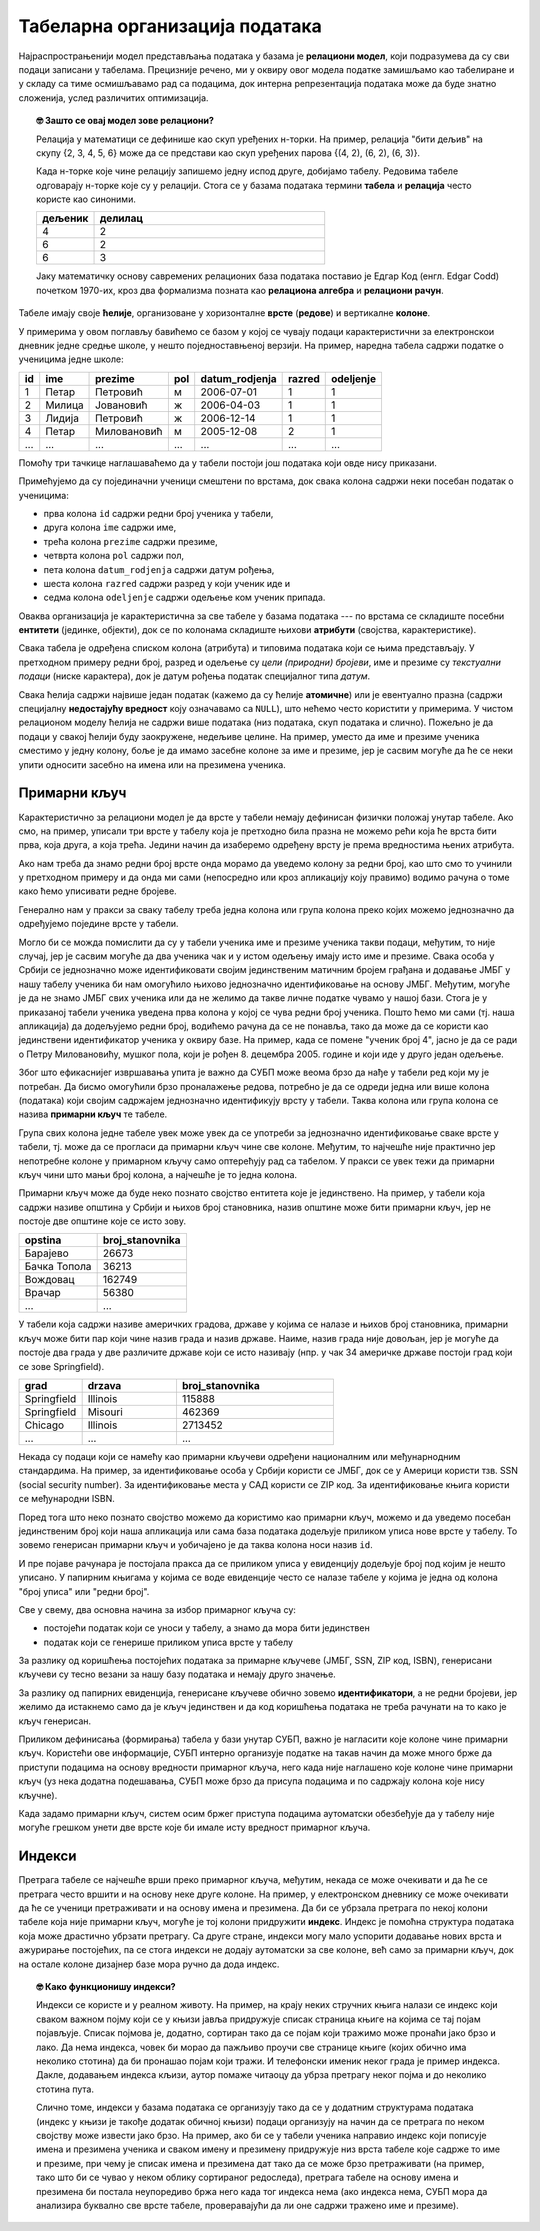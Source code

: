 .. -*- mode: rst -*-

Табеларна организација података
-------------------------------

Најраспрострањенији модел представљања података у базама је
**релациони модел**, који подразумева да су сви подаци записани у
табелама. Прецизније речено, ми у оквиру овог модела податке замишљамо
као табелиране и у складу са тиме осмишљавамо рад са подацима, док
интерна репрезентација података може да буде знатно сложенија, услед
различитих оптимизација.

.. topic:: 🤓 Зашто се овај модел зове релациони?

    Релација у математици се дефинише као скуп уређених н-торки. На пример,
    релација "бити дељив" на скупу {2, 3, 4, 5, 6} може да се представи као
    скуп уређених парова {(4, 2), (6, 2), (6, 3)}.
    
    Када н-торке које чине релацију запишемо једну испод друге, добијамо табелу.
    Редовима табеле одговарају н-торке које су у релацији. Стога се у базама 
    података термини **табела** и **релација** често користе као синоними. 
    
    .. csv-table::
       :header:  "дељеник", "делилац"
       :widths: 20, 80
       :align: left

       4, 2
       6, 2
       6, 3

    Јаку математичку основу савремених релационих база података поставио је
    Едгар Код (енгл. Edgar Codd) почетком 1970-их, кроз два формализма
    позната као **релациона алгебра** и **релациони рачун**.

Табеле имају своје **ћелије**, организоване у хоризонталне **врсте**
(**редове**) и вертикалне **колоне**.

У примерима у овом поглављу бавићемо се базом у
којој се чувају подаци карактеристични за електронскои дневник једне средње школе,
у нешто поједноставњеној верзији.
На пример, наредна табела садржи податке о ученицима једне школе:

.. csv-table::
   :header:  "id", "ime", "prezime", "pol", "datum_rodjenja", "razred", "odeljenje"
   :align: left

   1, Петар, Петровић, м, 2006-07-01, 1, 1
   2, Милица, Јовановић, ж, 2006-04-03, 1, 1
   3, Лидија, Петровић, ж, 2006-12-14, 1, 1
   4, Петар, Миловановић, м, 2005-12-08, 2, 1
   ..., ..., ..., ..., ..., ..., ...

Помоћу три тачкице наглашаваћемо да у табели постоји још података који
овде нису приказани.
   
Примећујемо да су појединачни ученици смештени по врстама, док свака
колона садржи неки посебан податак о ученицима:

- прва колона ``id`` садржи редни број ученика у табели,
- друга колона ``ime`` садржи име,
- трећа колона ``prezime`` садржи презиме,
- четврта колона ``pol`` садржи пол,
- пета колона ``datum_rodjenja`` садржи датум рођења,
- шеста колона ``razred`` садржи разред у који ученик иде и
- седма колона ``odeljenje`` садржи одељење ком ученик припада.

Оваква организација је карактеристична за све табеле у базама података
--- по врстама се складиште посебни **ентитети** (јединке, објекти),
док се по колонама складиште њихови **атрибути** (својства,
карактеристике).

Свака табела је одређена списком колона (атрибута) и типовима података
који се њима представљају. У претходном примеру редни број, разред и
одељење су *цели (природни) бројеви*, име и презиме су *текстуални
подаци* (ниске карактера), док је датум рођења податак специјалног
типа *датум*.

Свака ћелија садржи највише један податак (кажемо да су ћелије
**атомичне**) или је евентуално празна (садржи специјалну
**недостајућу вредност** коју означавамо са ``NULL``), што нећемо
често користити у примерима. У чистом релационом моделу ћелија не
садржи више података (низ података, скуп података и слично). Пожељно
је да подаци у свакој ћелији буду заокружене, недељиве целине. На
пример, уместо да име и презиме ученика сместимо у једну колону, боље
је да имамо засебне колоне за име и презиме, јер је сасвим могуће да
ће се неки упити односити засебно на имена или на презимена ученика.

Примарни кључ
.............

Карактеристично за релациони модел је да врсте у табели немају
дефинисан физички положај унутар табеле. Ако смо, на пример, уписали
три врсте у табелу која је претходно била празна не можемо рећи која
ће врста бити прва, која друга, а која трећа. Једини начин да
изаберемо одређену врсту је према вредностима њених атрибута.

Ако нам треба да знамо редни број врсте онда морамо да уведемо колону
за редни број, као што смо то учинили у претходном примеру и да онда
ми сами (непосредно или кроз апликацију коју правимо) водимо рачуна о
томе како ћемо уписивати редне бројеве.

Генерално нам у пракси за сваку табелу треба једна колона или група
колона преко којих можемо једнозначно да одређујемо поједине врсте у
табели.

Могло би се можда помислити да су у табели ученика име и презиме
ученика такви подаци, међутим, то није случај, јер је сасвим могуће да
два ученика чак и у истом одељењу имају исто име и презиме. Свака
особа у Србији се једнозначно може идентификовати својим јединственим
матичним бројем грађана и додавање ЈМБГ у нашу табелу ученика би нам
омогућило њихово једнозначно идентификовање на основу ЈМБГ. Међутим,
могуће је да не знамо ЈМБГ свих ученика или да не желимо да такве
личне податке чувамо у нашој бази. Стога је у приказаној табели
ученика уведена прва колона у којој се чува редни број ученика. Пошто
ћемо ми сами (тј. наша апликација) да додељујемо редни број, водићемо
рачуна да се не понавља, тако да може да се користи као јединствени
идентификатор ученика у оквиру базе. На пример, када се помене "ученик
број 4", јасно је да се ради о Петру Миловановићу, мушког пола, који
је рођен 8. децембра 2005. године и који иде у друго један одељење.

Због што ефикаснијег извршавања упита је важно да СУБП може веома брзо
да нађе у табели ред који му је потребан. Да бисмо омогућили брзо
проналажење редова, потребно је да се одреди једна или више колона
(података) који својим садржајем једнозначно идентификују врсту у
табели. Таква колона или група колона се назива **примарни кључ** те
табеле.

Група свих колона једне табеле увек може увек да се употреби за
једнозначно идентификовање сваке врсте у табели, тј. може да се
прогласи да примарни кључ чине све колоне. Међутим, то најчешће није
практично јер непотребне колоне у примарном кључу само оптерећују рад
са табелом. У пракси се увек тежи да примарни кључ чини што мањи број
колона, а најчешће је то једна колона.

Примарни кључ може да буде неко познато својство ентитета које је
јединствено. На пример, у табели која садржи називе општина у Србији и
њихов број становника, назив општине може бити примарни кључ, јер не
постоје две општине које се исто зову.

.. csv-table::
   :header:  "opstina", "broj_stanovnika"
   :align: left

   Барајево, 26673
   Бачка Топола, 36213
   Вождовац, 162749
   Врачар, 56380
   ..., ...

У табели која садржи називе америчких градова, државе у којима се
налазе и њихов број становника, примарни кључ може бити пар који чине
назив града и назив државе. Наиме, назив града није довољан, јер је
могуће да постоје два града у две различите државе који се исто
називају (нпр. у чак 34 америчке државе постоји град који се зове
Springfield).

.. csv-table::
   :header:  "grad", "drzava", "broj_stanovnika"
   :widths: 20, 30, 50
   :align: left

   Springfield, Illinois, 115888
   Springfield, Misouri, 462369
   Chicago, Illinois, 2713452
   ..., ..., ...


Некада су подаци који се намећу као примарни кључеви одређени
националним или међунарнодним стандардима. На пример, за
идентификовање особа у Србији користи се ЈМБГ, док се у Америци
користи тзв. SSN (social security number). За идентификовање места у
САД користи се ZIP код. За идентификовање књига користи се међународни
ISBN.

Поред тога што неко познато својство можемо да користимо као примарни
кључ, можемо и да уведемо посебан јединственим број који наша
апликација или сама база података додељује приликом уписа нове врсте у
табелу. То зовемо генерисан примарни кључ и уобичајено је да таква
колона носи назив ``id``.

И пре појаве рачунара је постојала пракса да се приликом уписа у
евиденцију додељује број под којим је нешто уписано. У папирним
књигама у којима се воде евиденције често се налазе табеле у којима је
једна од колона "број уписа" или "редни број".

Све у свему, два основна начина за избор примарног кључа су:

- постојећи податак који се уноси у табелу, а знамо да мора бити
  јединствен
  
- податак који се генерише приликом уписа врсте у табелу

За разлику од коришћења постојећих података за примарне кључеве (ЈМБГ,
SSN, ZIP код, ISBN), генерисани кључеви су тесно везани за нашу базу
података и немају друго значење.

За разлику од папирних евиденција, генерисане кључеве обично зовемо
**идентификатори**, а не редни бројеви, јер желимо да истакнемо само
да је кључ јединствен и да код коришћења података не треба рачунати на
то како је кључ генерисан.

Приликом дефинисања (формирања) табела у бази унутар СУБП, важно је
нагласити које колоне чине примарни кључ. Користећи ове информације,
СУБП интерно организује податке на такав начин да може много брже да
приступи подацима на основу вредности примарног кључа, него када није
наглашено које колоне чине примарни кључ (уз нека додатна подешавања,
СУБП може брзо да присупа подацима и по садржају колона које нису
кључне).

Када задамо примарни кључ, систем осим бржег приступа подацима
аутоматски обезбеђује да у табелу није могуће грешком унети две врсте
које би имале исту вредност примарног кључа.

Индекси
.......

Претрага табеле се најчешће врши преко примарног кључа, међутим,
некада се може очекивати и да ће се претрага често вршити и на основу
неке друге колоне. На пример, у електронском дневнику се може
очекивати да ће се ученици претраживати и на основу имена и презимена.
Да би се убрзала претрага по некој колони табеле која није примарни
кључ, могуће је тој колони придружити **индекс**. Индекс је помоћна
структура података која може драстично убрзати претрагу. Са друге
стране, индекси могу мало успорити додавање нових врста и ажурирање
постојећих, па се стога индекси не додају аутоматски за све колоне,
већ само за примарни кључ, док на остале колоне дизајнер базе мора
ручно да дода индекс.

.. topic:: 🤓 Како функционишу индекси?

   Индекси се користе и у реалном животу. На пример, на крају неких
   стручних књига налази се индекс који сваком важном појму који се у
   књизи јавља придружује списак страница књиге на којима се тај појам
   појављује. Списак појмова је, додатно, сортиран тако да се појам
   који тражимо може пронаћи јако брзо и лако. Да нема индекса, човек
   би морао да пажљиво проучи све странице књиге (којих обично има
   неколико стотина) да би пронашао појам који тражи. И телефонски
   именик неког града је пример индекса. Дакле, додавањем индекса
   кљизи, аутор помаже читаоцу да убрза претрагу неког појма и до
   неколико стотина пута.

   Слично томе, индекси у базама података се организују тако да се у
   додатним структурама података (индекс у књизи је такође додатак
   обичној књизи) подаци организују на начин да се претрага по неком
   својству може извести јако брзо. На пример, ако би се у табели
   ученика направио индекс који пописује имена и презимена ученика и
   сваком имену и презимену придружује низ врста табеле које садрже то
   име и презиме, при чему је списак имена и презимена дат тако да се
   може брзо претраживати (на пример, тако што би се чувао у неком
   облику сортираног редоследа), претрага табеле на основу имена и
   презимена би постала неупоредиво бржа него када тог индекса нема
   (ако индекса нема, СУБП мора да анализира буквално све врсте
   табеле, проверавајући да ли оне садржи тражено име и презиме).

